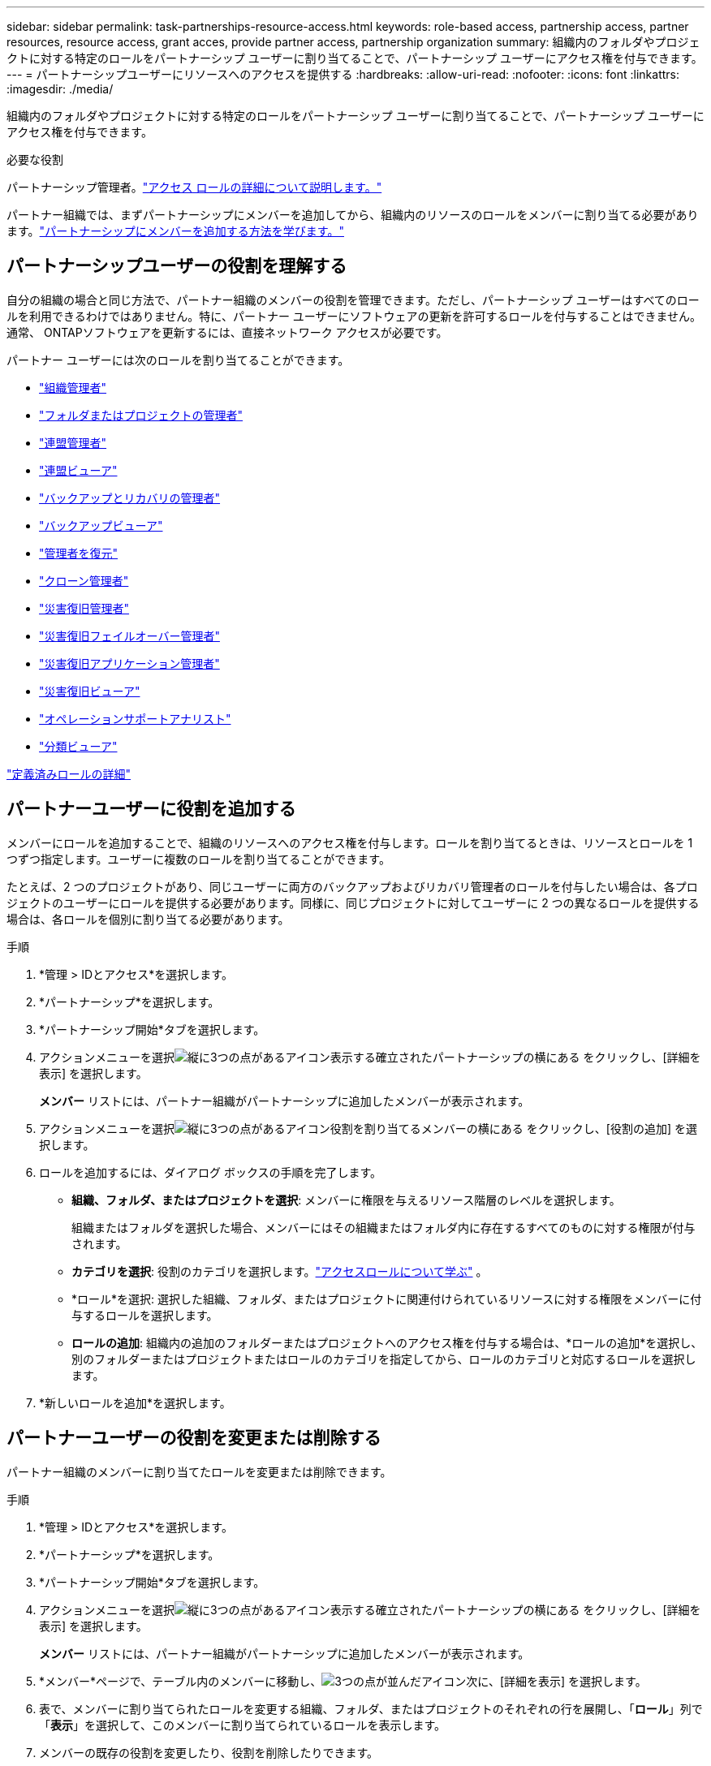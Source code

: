 ---
sidebar: sidebar 
permalink: task-partnerships-resource-access.html 
keywords: role-based access, partnership access, partner resources, resource access, grant acces, provide partner access, partnership organization 
summary: 組織内のフォルダやプロジェクトに対する特定のロールをパートナーシップ ユーザーに割り当てることで、パートナーシップ ユーザーにアクセス権を付与できます。 
---
= パートナーシップユーザーにリソースへのアクセスを提供する
:hardbreaks:
:allow-uri-read: 
:nofooter: 
:icons: font
:linkattrs: 
:imagesdir: ./media/


[role="lead"]
組織内のフォルダやプロジェクトに対する特定のロールをパートナーシップ ユーザーに割り当てることで、パートナーシップ ユーザーにアクセス権を付与できます。

.必要な役割
パートナーシップ管理者。link:reference-iam-predefined-roles.html["アクセス ロールの詳細について説明します。"]

パートナー組織では、まずパートナーシップにメンバーを追加してから、組織内のリソースのロールをメンバーに割り当てる必要があります。link:task-partnerships-assign-users.html["パートナーシップにメンバーを追加する方法を学びます。"]



== パートナーシップユーザーの役割を理解する

自分の組織の場合と同じ方法で、パートナー組織のメンバーの役割を管理できます。ただし、パートナーシップ ユーザーはすべてのロールを利用できるわけではありません。特に、パートナー ユーザーにソフトウェアの更新を許可するロールを付与することはできません。通常、 ONTAPソフトウェアを更新するには、直接ネットワーク アクセスが必要です。

パートナー ユーザーには次のロールを割り当てることができます。

* link:reference-iam-platform-roles.html#organization-admin-roles["組織管理者"]
* link:reference-iam-platform-roles.html#organization-admin-roles["フォルダまたはプロジェクトの管理者"]
* link:reference-iam-platform-roles.html#federation-roles["連盟管理者"]
* link:reference-iam-platform-roles.html#federation-roles["連盟ビューア"]
* link:reference-iam-backup-rec-roles.html["バックアップとリカバリの管理者"]
* link:reference-iam-backup-rec-roles.html["バックアップビューア"]
* link:reference-iam-backup-rec-roles.html["管理者を復元"]
* link:reference-iam-backup-rec-roles.html["クローン管理者"]
* link:reference-iam-disaster-rec-roles.html["災害復旧管理者"]
* link:reference-iam-disaster-rec-roles.html["災害復旧フェイルオーバー管理者"]
* link:reference-iam-disaster-rec-roles.html["災害復旧アプリケーション管理者"]
* link:reference-iam-disaster-rec-roles.html["災害復旧ビューア"]
* link:reference-iam-storage-roles.html["オペレーションサポートアナリスト"]
* link:reference-iam-predefined-roles.html["分類ビューア"]


link:reference-iam-predefined-roles.html["定義済みロールの詳細"]



== パートナーユーザーに役割を追加する

メンバーにロールを追加することで、組織のリソースへのアクセス権を付与します。ロールを割り当てるときは、リソースとロールを 1 つずつ指定します。ユーザーに複数のロールを割り当てることができます。

たとえば、2 つのプロジェクトがあり、同じユーザーに両方のバックアップおよびリカバリ管理者のロールを付与したい場合は、各プロジェクトのユーザーにロールを提供する必要があります。同様に、同じプロジェクトに対してユーザーに 2 つの異なるロールを提供する場合は、各ロールを個別に割り当てる必要があります。

.手順
. *管理 > IDとアクセス*を選択します。
. *パートナーシップ*を選択します。
. *パートナーシップ開始*タブを選択します。
. アクションメニューを選択image:icon-action.png["縦に3つの点があるアイコン"]表示する確立されたパートナーシップの横にある をクリックし、[詳細を表示] を選択します。
+
*メンバー* リストには、パートナー組織がパートナーシップに追加したメンバーが表示されます。

. アクションメニューを選択image:icon-action.png["縦に3つの点があるアイコン"]役割を割り当てるメンバーの横にある をクリックし、[役割の追加] を選択します。
. ロールを追加するには、ダイアログ ボックスの手順を完了します。
+
** *組織、フォルダ、またはプロジェクトを選択*: メンバーに権限を与えるリソース階層のレベルを選択します。
+
組織またはフォルダを選択した場合、メンバーにはその組織またはフォルダ内に存在するすべてのものに対する権限が付与されます。

** *カテゴリを選択*: 役割のカテゴリを選択します。link:reference-iam-predefined-roles.html["アクセスロールについて学ぶ"^] 。
** *ロール*を選択: 選択した組織、フォルダ、またはプロジェクトに関連付けられているリソースに対する権限をメンバーに付与するロールを選択します。
** *ロールの追加*: 組織内の追加のフォルダーまたはプロジェクトへのアクセス権を付与する場合は、*ロールの追加*を選択し、別のフォルダーまたはプロジェクトまたはロールのカテゴリを指定してから、ロールのカテゴリと対応するロールを選択します。


. *新しいロールを追加*を選択します。




== パートナーユーザーの役割を変更または削除する

パートナー組織のメンバーに割り当てたロールを変更または削除できます。

.手順
. *管理 > IDとアクセス*を選択します。
. *パートナーシップ*を選択します。
. *パートナーシップ開始*タブを選択します。
. アクションメニューを選択image:icon-action.png["縦に3つの点があるアイコン"]表示する確立されたパートナーシップの横にある をクリックし、[詳細を表示] を選択します。
+
*メンバー* リストには、パートナー組織がパートナーシップに追加したメンバーが表示されます。

. *メンバー*ページで、テーブル内のメンバーに移動し、image:icon-action.png["3つの点が並んだアイコン"]次に、[詳細を表示] を選択します。
. 表で、メンバーに割り当てられたロールを変更する組織、フォルダ、またはプロジェクトのそれぞれの行を展開し、「*ロール*」列で「*表示*」を選択して、このメンバーに割り当てられているロールを表示します。
. メンバーの既存の役割を変更したり、役割を削除したりできます。
+
.. メンバーの役割を変更するには、変更したい役割の横にある「*変更*」を選択します。ロールを変更できるのは、同じロール カテゴリ内のロールのみです。たとえば、あるデータ サービス ロールから別のデータ サービス ロールに変更できます。変更を確認します。
.. メンバーの役割の割り当てを解除するには、image:icon-delete.png["ゴミ箱に似たアイコン"]をクリックして、メンバーから該当のロールの割り当てを解除します。削除の確認を求められます。



